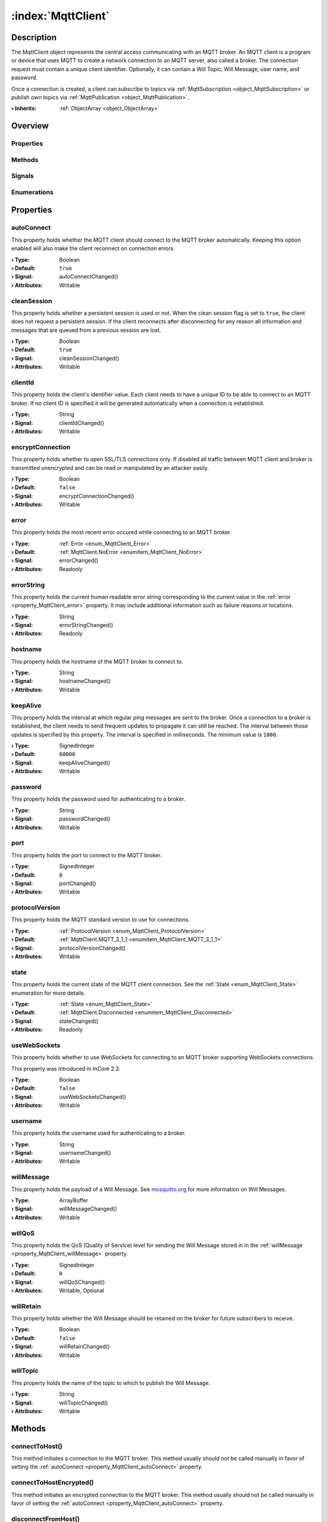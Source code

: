 
.. _object_MqttClient:


:index:`MqttClient`
-------------------

Description
***********

The MqttClient object represents the central access communicating with an MQTT broker. An MQTT client is a program or device that uses MQTT to create a network connection to an MQTT server, also called a broker. The connection request must contain a unique client identifier. Optionally, it can contain a Will Topic, Will Message, user name, and password.

Once a connection is created, a client can subscribe to topics via :ref:`MqttSubscription <object_MqttSubscription>` or publish own topics via :ref:`MqttPublication <object_MqttPublication>`.

:**› Inherits**: :ref:`ObjectArray <object_ObjectArray>`

Overview
********

Properties
++++++++++

.. hlist::
  :columns: 3

  * :ref:`autoConnect <property_MqttClient_autoConnect>`
  * :ref:`cleanSession <property_MqttClient_cleanSession>`
  * :ref:`clientId <property_MqttClient_clientId>`
  * :ref:`encryptConnection <property_MqttClient_encryptConnection>`
  * :ref:`error <property_MqttClient_error>`
  * :ref:`errorString <property_MqttClient_errorString>`
  * :ref:`hostname <property_MqttClient_hostname>`
  * :ref:`keepAlive <property_MqttClient_keepAlive>`
  * :ref:`password <property_MqttClient_password>`
  * :ref:`port <property_MqttClient_port>`
  * :ref:`protocolVersion <property_MqttClient_protocolVersion>`
  * :ref:`state <property_MqttClient_state>`
  * :ref:`useWebSockets <property_MqttClient_useWebSockets>`
  * :ref:`username <property_MqttClient_username>`
  * :ref:`willMessage <property_MqttClient_willMessage>`
  * :ref:`willQoS <property_MqttClient_willQoS>`
  * :ref:`willRetain <property_MqttClient_willRetain>`
  * :ref:`willTopic <property_MqttClient_willTopic>`
  * :ref:`ObjectArray.objects <property_ObjectArray_objects>`
  * :ref:`Object.objectId <property_Object_objectId>`
  * :ref:`Object.parent <property_Object_parent>`

Methods
+++++++

.. hlist::
  :columns: 1

  * :ref:`connectToHost() <method_MqttClient_connectToHost>`
  * :ref:`connectToHostEncrypted() <method_MqttClient_connectToHostEncrypted>`
  * :ref:`disconnectFromHost() <method_MqttClient_disconnectFromHost>`
  * :ref:`requestPing() <method_MqttClient_requestPing>`
  * :ref:`Object.deserializeProperties() <method_Object_deserializeProperties>`
  * :ref:`Object.fromJson() <method_Object_fromJson>`
  * :ref:`Object.toJson() <method_Object_toJson>`

Signals
+++++++

.. hlist::
  :columns: 1

  * :ref:`brokerSessionRestored() <signal_MqttClient_brokerSessionRestored>`
  * :ref:`connected() <signal_MqttClient_connected>`
  * :ref:`disconnected() <signal_MqttClient_disconnected>`
  * :ref:`errorOccurred() <signal_MqttClient_errorOccurred>`
  * :ref:`pingResponseReceived() <signal_MqttClient_pingResponseReceived>`
  * :ref:`ObjectArray.objectsDataChanged() <signal_ObjectArray_objectsDataChanged>`
  * :ref:`Object.completed() <signal_Object_completed>`

Enumerations
++++++++++++

.. hlist::
  :columns: 1

  * :ref:`Error <enum_MqttClient_Error>`
  * :ref:`ProtocolVersion <enum_MqttClient_ProtocolVersion>`
  * :ref:`State <enum_MqttClient_State>`



Properties
**********


.. _property_MqttClient_autoConnect:

.. _signal_MqttClient_autoConnectChanged:

.. index::
   single: autoConnect

autoConnect
+++++++++++

This property holds whether the MQTT client should connect to the MQTT broker automatically. Keeping this option enabled will also make the client reconnect on connection errors.

:**› Type**: Boolean
:**› Default**: ``true``
:**› Signal**: autoConnectChanged()
:**› Attributes**: Writable


.. _property_MqttClient_cleanSession:

.. _signal_MqttClient_cleanSessionChanged:

.. index::
   single: cleanSession

cleanSession
++++++++++++

This property holds whether a persistent session is used or not. When the clean session flag is set to ``true``, the client does not request a persistent session. If the client reconnects after disconnecting for any reason all information and messages that are queued from a previous session are lost.

:**› Type**: Boolean
:**› Default**: ``true``
:**› Signal**: cleanSessionChanged()
:**› Attributes**: Writable


.. _property_MqttClient_clientId:

.. _signal_MqttClient_clientIdChanged:

.. index::
   single: clientId

clientId
++++++++

This property holds the client's identifier value. Each client needs to have a unique ID to be able to connect to an MQTT broker. If no client ID is specified it will be generated automatically when a connection is established.

:**› Type**: String
:**› Signal**: clientIdChanged()
:**› Attributes**: Writable


.. _property_MqttClient_encryptConnection:

.. _signal_MqttClient_encryptConnectionChanged:

.. index::
   single: encryptConnection

encryptConnection
+++++++++++++++++

This property holds whether to open SSL/TLS connections only. If disabled all traffic between MQTT client and broker is transmitted unencrypted and can be read or manipulated by an attacker easily.

:**› Type**: Boolean
:**› Default**: ``false``
:**› Signal**: encryptConnectionChanged()
:**› Attributes**: Writable


.. _property_MqttClient_error:

.. _signal_MqttClient_errorChanged:

.. index::
   single: error

error
+++++

This property holds the most recent error occured while connecting to an MQTT broker.

:**› Type**: :ref:`Error <enum_MqttClient_Error>`
:**› Default**: :ref:`MqttClient.NoError <enumitem_MqttClient_NoError>`
:**› Signal**: errorChanged()
:**› Attributes**: Readonly


.. _property_MqttClient_errorString:

.. _signal_MqttClient_errorStringChanged:

.. index::
   single: errorString

errorString
+++++++++++

This property holds the current human readable error string corresponding to the current value in the :ref:`error <property_MqttClient_error>` property. It may include additional information such as failure reasons or locations.

:**› Type**: String
:**› Signal**: errorStringChanged()
:**› Attributes**: Readonly


.. _property_MqttClient_hostname:

.. _signal_MqttClient_hostnameChanged:

.. index::
   single: hostname

hostname
++++++++

This property holds the hostname of the MQTT broker to connect to.

:**› Type**: String
:**› Signal**: hostnameChanged()
:**› Attributes**: Writable


.. _property_MqttClient_keepAlive:

.. _signal_MqttClient_keepAliveChanged:

.. index::
   single: keepAlive

keepAlive
+++++++++

This property holds the interval at which regular ping messages are sent to the broker. Once a connection to a broker is established, the client needs to send frequent updates to propagate it can still be reached. The interval between those updates is specified by this property. The interval is specified in milliseconds. The minimum value is ``1000``.

:**› Type**: SignedInteger
:**› Default**: ``60000``
:**› Signal**: keepAliveChanged()
:**› Attributes**: Writable


.. _property_MqttClient_password:

.. _signal_MqttClient_passwordChanged:

.. index::
   single: password

password
++++++++

This property holds the password used for authenticating to a broker.

:**› Type**: String
:**› Signal**: passwordChanged()
:**› Attributes**: Writable


.. _property_MqttClient_port:

.. _signal_MqttClient_portChanged:

.. index::
   single: port

port
++++

This property holds the port to connect to the MQTT broker.

:**› Type**: SignedInteger
:**› Default**: ``0``
:**› Signal**: portChanged()
:**› Attributes**: Writable


.. _property_MqttClient_protocolVersion:

.. _signal_MqttClient_protocolVersionChanged:

.. index::
   single: protocolVersion

protocolVersion
+++++++++++++++

This property holds the MQTT standard version to use for connections.

:**› Type**: :ref:`ProtocolVersion <enum_MqttClient_ProtocolVersion>`
:**› Default**: :ref:`MqttClient.MQTT_3_1_1 <enumitem_MqttClient_MQTT_3_1_1>`
:**› Signal**: protocolVersionChanged()
:**› Attributes**: Writable


.. _property_MqttClient_state:

.. _signal_MqttClient_stateChanged:

.. index::
   single: state

state
+++++

This property holds the current state of the MQTT client connection. See the :ref:`State <enum_MqttClient_State>` enumeration for more details.

:**› Type**: :ref:`State <enum_MqttClient_State>`
:**› Default**: :ref:`MqttClient.Disconnected <enumitem_MqttClient_Disconnected>`
:**› Signal**: stateChanged()
:**› Attributes**: Readonly


.. _property_MqttClient_useWebSockets:

.. _signal_MqttClient_useWebSocketsChanged:

.. index::
   single: useWebSockets

useWebSockets
+++++++++++++

This property holds whether to use WebSockets for connecting to an MQTT broker supporting WebSockets connections.

This property was introduced in InCore 2.3.

:**› Type**: Boolean
:**› Default**: ``false``
:**› Signal**: useWebSocketsChanged()
:**› Attributes**: Writable


.. _property_MqttClient_username:

.. _signal_MqttClient_usernameChanged:

.. index::
   single: username

username
++++++++

This property holds the username used for authenticating to a broker.

:**› Type**: String
:**› Signal**: usernameChanged()
:**› Attributes**: Writable


.. _property_MqttClient_willMessage:

.. _signal_MqttClient_willMessageChanged:

.. index::
   single: willMessage

willMessage
+++++++++++

This property holds the payload of a Will Message. See `mosquitto.org <https://mosquitto.org/man/mqtt-7.html>`_ for more information on Will Messages.

:**› Type**: ArrayBuffer
:**› Signal**: willMessageChanged()
:**› Attributes**: Writable


.. _property_MqttClient_willQoS:

.. _signal_MqttClient_willQoSChanged:

.. index::
   single: willQoS

willQoS
+++++++

This property holds the QoS (Quality of Service) level for sending the Will Message stored in in the :ref:`willMessage <property_MqttClient_willMessage>` property.

:**› Type**: SignedInteger
:**› Default**: ``0``
:**› Signal**: willQoSChanged()
:**› Attributes**: Writable, Optional


.. _property_MqttClient_willRetain:

.. _signal_MqttClient_willRetainChanged:

.. index::
   single: willRetain

willRetain
++++++++++

This property holds whether the Will Message should be retained on the broker for future subscribers to receive.

:**› Type**: Boolean
:**› Default**: ``false``
:**› Signal**: willRetainChanged()
:**› Attributes**: Writable


.. _property_MqttClient_willTopic:

.. _signal_MqttClient_willTopicChanged:

.. index::
   single: willTopic

willTopic
+++++++++

This property holds the name of the topic to which to publish the Will Message.

:**› Type**: String
:**› Signal**: willTopicChanged()
:**› Attributes**: Writable

Methods
*******


.. _method_MqttClient_connectToHost:

.. index::
   single: connectToHost

connectToHost()
+++++++++++++++

This method initiates a connection to the MQTT broker. This method usually should not be called manually in favor of setting the :ref:`autoConnect <property_MqttClient_autoConnect>` property.



.. _method_MqttClient_connectToHostEncrypted:

.. index::
   single: connectToHostEncrypted

connectToHostEncrypted()
++++++++++++++++++++++++

This method initiates an encrypted connection to the MQTT broker. This method usually should not be called manually in favor of setting the :ref:`autoConnect <property_MqttClient_autoConnect>` property.



.. _method_MqttClient_disconnectFromHost:

.. index::
   single: disconnectFromHost

disconnectFromHost()
++++++++++++++++++++

This method disconnects from the MQTT broker. This method usually should not be called manually in favor of setting the :ref:`autoConnect <property_MqttClient_autoConnect>` property.



.. _method_MqttClient_requestPing:

.. index::
   single: requestPing

requestPing()
+++++++++++++

This method Sends a ping message to the broker and expects a reply. If the connection is active, the MQTT client will automatically send a ping message at keepAlive intervals. To check whether the ping is successful, connect to the :ref:`pingResponseReceived() <signal_MqttClient_pingResponseReceived>` signal. Returns ``true`` if the ping request could be sent.

:**› Returns**: Boolean


Signals
*******


.. _signal_MqttClient_brokerSessionRestored:

.. index::
   single: brokerSessionRestored

brokerSessionRestored()
+++++++++++++++++++++++

This signal is emitted after a client has successfully connected to a broker with the :ref:`cleanSession <property_MqttClient_cleanSession>` property set to ``false``, and the broker has restored the session. Sessions can be restored if a client has connected previously using the same :ref:`clientId <property_MqttClient_clientId>`.



.. _signal_MqttClient_connected:

.. index::
   single: connected

connected()
+++++++++++

This signal is emitted when a connection has been established.



.. _signal_MqttClient_disconnected:

.. index::
   single: disconnected

disconnected()
++++++++++++++

This signal is emitted when a connection has been closed. A connection may be closed when :ref:`disconnectFromHost() <method_MqttClient_disconnectFromHost>` is called or when the broker disconnects.



.. _signal_MqttClient_errorOccurred:

.. index::
   single: errorOccurred

errorOccurred()
+++++++++++++++

This signal is emitted whenever an error has occurred, regardless of whether the :ref:`error <property_MqttClient_error>` property has changed or not. In contrast to the change notification signal of the :ref:`error <property_MqttClient_error>` property this signal is also emitted several times if a certain error occurs several times in succession.



.. _signal_MqttClient_pingResponseReceived:

.. index::
   single: pingResponseReceived

pingResponseReceived()
++++++++++++++++++++++

This signal is emitted  after the broker responds to a :ref:`requestPing() <method_MqttClient_requestPing>` call or a :ref:`keepAlive <property_MqttClient_keepAlive>` ping message, and the connection is still valid.


Enumerations
************


.. _enum_MqttClient_Error:

.. index::
   single: Error

Error
+++++

This enumeration describes all the possible errors which can occur when connecting to an MQTT broker.

.. index::
   single: MqttClient.NoError
.. index::
   single: MqttClient.InvalidProtocolVersion
.. index::
   single: MqttClient.IdRejected
.. index::
   single: MqttClient.ServerUnavailable
.. index::
   single: MqttClient.BadUsernameOrPassword
.. index::
   single: MqttClient.NotAuthorized
.. index::
   single: MqttClient.TransportInvalid
.. index::
   single: MqttClient.ProtocolViolation
.. index::
   single: MqttClient.UnknownError
.. index::
   single: MqttClient.Mqtt5SpecificError
.. list-table::
  :widths: auto
  :header-rows: 1

  * - Name
    - Value
    - Description

      .. _enumitem_MqttClient_NoError:
  * - ``MqttClient.NoError``
    - ``0``
    - No error occurred or was detected.

      .. _enumitem_MqttClient_InvalidProtocolVersion:
  * - ``MqttClient.InvalidProtocolVersion``
    - ``1``
    - Invalid protocol version: the broker does not accept a connection using the specified protocol version.

      .. _enumitem_MqttClient_IdRejected:
  * - ``MqttClient.IdRejected``
    - ``2``
    - ID rejected: the client ID is malformed. This might be related to its length.

      .. _enumitem_MqttClient_ServerUnavailable:
  * - ``MqttClient.ServerUnavailable``
    - ``3``
    - Server unavailable: the network connection has been established, but the service is unavailable on the broker side.

      .. _enumitem_MqttClient_BadUsernameOrPassword:
  * - ``MqttClient.BadUsernameOrPassword``
    - ``4``
    - Bad username or password: the data in the username or password is malformed.

      .. _enumitem_MqttClient_NotAuthorized:
  * - ``MqttClient.NotAuthorized``
    - ``5``
    - Not authorized: the client is not authorized to connect.

      .. _enumitem_MqttClient_TransportInvalid:
  * - ``MqttClient.TransportInvalid``
    - ``256``
    - Invalid transport: the underlying transport caused an error. For example, the connection might have been interrupted unexpectedly.

      .. _enumitem_MqttClient_ProtocolViolation:
  * - ``MqttClient.ProtocolViolation``
    - ``257``
    - Protocol violation: the client encountered a protocol violation, and therefore closed the connection.

      .. _enumitem_MqttClient_UnknownError:
  * - ``MqttClient.UnknownError``
    - ``258``
    - Unknown error: an unknown error occurred.

      .. _enumitem_MqttClient_Mqtt5SpecificError:
  * - ``MqttClient.Mqtt5SpecificError``
    - ``259``
    - The error is related to MQTT protocol level 5. A reason code might provide more details.


.. _enum_MqttClient_ProtocolVersion:

.. index::
   single: ProtocolVersion

ProtocolVersion
+++++++++++++++

This enumeration describes The protocol version of the MQTT standard to use during communication with a broker.

.. index::
   single: MqttClient.MQTT_3_1
.. index::
   single: MqttClient.MQTT_3_1_1
.. index::
   single: MqttClient.MQTT_5_0
.. list-table::
  :widths: auto
  :header-rows: 1

  * - Name
    - Value
    - Description

      .. _enumitem_MqttClient_MQTT_3_1:
  * - ``MqttClient.MQTT_3_1``
    - ``3``
    - MQTT Standard 3.1.

      .. _enumitem_MqttClient_MQTT_3_1_1:
  * - ``MqttClient.MQTT_3_1_1``
    - ``4``
    - MQTT Standard 3.1.1, publicly referred to as version 4.

      .. _enumitem_MqttClient_MQTT_5_0:
  * - ``MqttClient.MQTT_5_0``
    - ``5``
    - MQTT Standard 5.0.


.. _enum_MqttClient_State:

.. index::
   single: State

State
+++++

This enumeration describes specifies the states a client can enter.

.. index::
   single: MqttClient.Disconnected
.. index::
   single: MqttClient.Connecting
.. index::
   single: MqttClient.Connected
.. list-table::
  :widths: auto
  :header-rows: 1

  * - Name
    - Value
    - Description

      .. _enumitem_MqttClient_Disconnected:
  * - ``MqttClient.Disconnected``
    - ``0``
    - The client is disconnected from the broker.

      .. _enumitem_MqttClient_Connecting:
  * - ``MqttClient.Connecting``
    - ``1``
    - A connection request has been made, but the broker has not approved the connection yet.

      .. _enumitem_MqttClient_Connected:
  * - ``MqttClient.Connected``
    - ``2``
    - The client is connected to the broker.


.. _example_MqttClient:


Example
*******

.. code-block:: qml

    import InCore.Foundation 2.3
    import InCore.Mqtt 2.3
    
    Application {
        // create an MQTT client which subscribes a topic
        MqttClient {
            clientId: "MqttClientExample"
    
            // configure broker host parameters
            hostname: "mqtt.inhub.de"
            port: 1883
            username: "inhub"
            password: "mqtt"
            encryptConnection: true
            autoConnect: true
    
            // use MQTT 5 protocol
            protocolVersion: MqttClient.MQTT_5_0
    
            // send keepalive messages to broker every 5 seconds
            keepAlive: 5000
    
            willTopic: "incore/lastWords"
            willMessage: "Good bye!"
    
            // define example subscription
            MqttSubscription {
                MqttTopic {
                    name: "livingRoom/temperature"
                    onDataChanged: console.log(name, data)
                }
            }
        }
    }
    